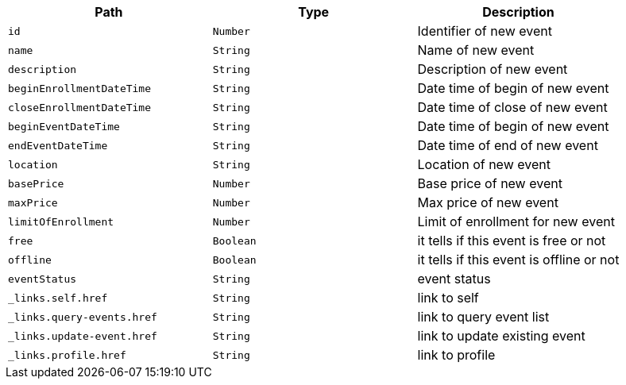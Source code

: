 |===
|Path|Type|Description

|`+id+`
|`+Number+`
|Identifier of new event

|`+name+`
|`+String+`
|Name of new event

|`+description+`
|`+String+`
|Description of new event

|`+beginEnrollmentDateTime+`
|`+String+`
|Date time of begin of new event

|`+closeEnrollmentDateTime+`
|`+String+`
|Date time of close of new event

|`+beginEventDateTime+`
|`+String+`
|Date time of begin of new event

|`+endEventDateTime+`
|`+String+`
|Date time of end of new event

|`+location+`
|`+String+`
|Location of new event

|`+basePrice+`
|`+Number+`
|Base price of new event

|`+maxPrice+`
|`+Number+`
|Max price of new event

|`+limitOfEnrollment+`
|`+Number+`
|Limit of enrollment for new event

|`+free+`
|`+Boolean+`
|it tells if this event is free or not

|`+offline+`
|`+Boolean+`
|it tells if this event is offline or not

|`+eventStatus+`
|`+String+`
|event status

|`+_links.self.href+`
|`+String+`
|link to self

|`+_links.query-events.href+`
|`+String+`
|link to query event list

|`+_links.update-event.href+`
|`+String+`
|link to update existing event

|`+_links.profile.href+`
|`+String+`
|link to profile

|===